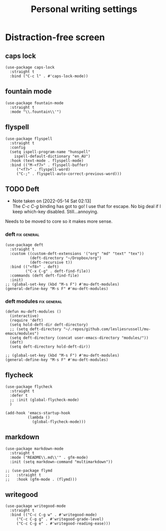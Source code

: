 #+title: Personal writing settings
#+OPTIONS: num:nil
#+PROPERTY: header-args :tangle yes

* Distraction-free screen
** COMMENT olivetti
Getting rid of olivetti because I only used it for what fontaine does.
#+begin_src elisp
(use-package olivetti
  :straight t
  :init
  (setq olivetti-body-width .67)
  :config
  (defun distraction-free ()
    "Distraction-free writing environment"
    (interactive)
    (if (equal olivetti-mode nil)
        (progn
          (window-configuration-to-register 1)
          (delete-other-windows)
          (text-scale-increase 2)
          (olivetti-mode t))
      (progn
        (jump-to-register 1)
        (olivetti-mode 0)
        (text-scale-decrease 2))))
  :bind
  (("<f9>" . distraction-free)))
#+end_src
** caps lock
#+begin_src elisp
(use-package caps-lock
  :straight t
  :bind ("C-c l" . #'caps-lock-mode))
#+end_src
** fountain mode
#+begin_src elisp
(use-package fountain-mode
  :straight t
  :mode "\\.fountain\\'")
#+end_src
** flyspell
#+begin_src elisp
(use-package flyspell
  :straight t
  :config
  (setq ispell-program-name "hunspell"
	ispell-default-dictionary "en_AU")
  :hook (text-mode . flyspell-mode)
  :bind (("M-<f7>" . flyspell-buffer)
	 ("<f7>" . flyspell-word)
	 ("C-;" . flyspell-auto-correct-previous-word)))
#+end_src
** TODO Deft
- Note taken on [2022-05-14 Sat 02:13] \\
  The /C-c C-g/ binding has got to go! I use that for escape. No big deal if I keep which-key disabled. Still...annoying.
Needs to be moved to core so it makes more sense.
*** deft                                                      :fix:general:
#+begin_src elisp
  (use-package deft
    :straight t
    :custom ((custom-deft-extensions '("org" "md" "text" "tex"))
             (deft-directory "~/Dropbox/org")
             (deft-recursive t))
    :bind (("<f8>" . deft)
           ("C-x C-g" . deft-find-file))
    :commands (deft deft-find-file)
    :init)
  ;; (global-set-key (kbd "M-s F") #'mu-deft-modules)
  (general-define-key "M-s F" #'mu-deft-modules)
#+end_src
*** deft modules                                              :fix:general:
#+begin_src elisp
  (defun mu-deft-modules ()
    (interactive)
    (require 'deft)
    (setq hold-deft-dir deft-directory)
    ;; (setq deft-directory "~/.repos/github.com/lesliesrussell/mu-emacs/modules")
    (setq deft-directory (concat user-emacs-directory "modules/"))
    (deft)
    (setq deft-directory hold-deft-dir))

  ;; (global-set-key (kbd "M-s F") #'mu-deft-modules)
  (general-define-key "M-s F" #'mu-deft-modules)
#+end_src
** flycheck
#+begin_src elisp
  (use-package flycheck
    :straight t
    :defer t
    ;; :init (global-flycheck-mode)
    )

  (add-hook 'emacs-startup-hook
            (lambda ()
              (global-flycheck-mode)))
#+end_src
** markdown
#+begin_src elisp
(use-package markdown-mode
  :straight t
  :mode ("README\\.md\\'" . gfm-mode)
  :init (setq markdown-command "multimarkdown"))

;; (use-package flymd
;;   :straight t
;;   :hook (gfm-mode . (flymd)))
#+end_src
** writegood
#+begin_src elisp
(use-package writegood-mode
  :straight t
  :bind (("C-c C-g w" . #'writegood-mode)
	 ("C-c C-g g" . #'writegood-grade-level)
	 ("C-c C-g e" . #'writegood-reading-ease)))
#+end_src

